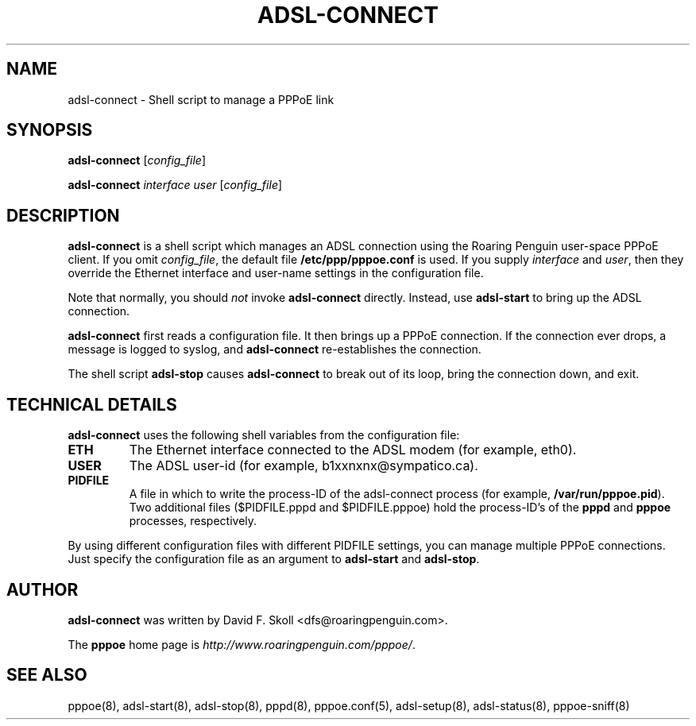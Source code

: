 .\" $Id: adsl-connect.8,v 1.1.1.1 2000-11-17 05:28:41 davidm Exp $
.TH ADSL-CONNECT 8 "21 February 2000"
.UC 4
.SH NAME
adsl-connect \- Shell script to manage a PPPoE link

.SH SYNOPSIS
.B adsl-connect \fR[\fIconfig_file\fR]
.P
.B adsl-connect \fR\fIinterface user\fR [\fIconfig_file\fR]


.SH DESCRIPTION
\fBadsl-connect\fR is a shell script which manages an ADSL connection
using the Roaring Penguin user-space PPPoE client.  If you omit
\fIconfig_file\fR, the default file \fB/etc/ppp/pppoe.conf\fR is used.
If you supply \fIinterface\fR and \fIuser\fR, then they override the
Ethernet interface and user-name settings in the configuration file.
.P
Note that normally, you should \fInot\fR invoke \fBadsl-connect\fR
directly.  Instead, use \fBadsl-start\fR to bring up the ADSL connection.
.P
\fBadsl-connect\fR first reads a configuration file.  It then brings
up a PPPoE connection.  If the connection ever drops, a message is logged
to syslog, and \fBadsl-connect\fR re-establishes the connection.

.P
The shell script \fBadsl-stop\fR causes \fBadsl-connect\fR to break out
of its loop, bring the connection down, and exit.

.SH TECHNICAL DETAILS
\fBadsl-connect\fR uses the following shell variables from the
configuration file:

.TP
.B ETH
The Ethernet interface connected to the ADSL modem (for example, eth0).

.TP
.B USER
The ADSL user-id (for example, b1xxnxnx@sympatico.ca).

.TP
.B PIDFILE
A file in which to write the process-ID of the adsl-connect process
(for example, \fB/var/run/pppoe.pid\fR).  Two additional files
($PIDFILE.pppd and $PIDFILE.pppoe) hold the process-ID's of the
\fBpppd\fR and \fBpppoe\fR processes, respectively.

.P
By using different configuration files with different PIDFILE
settings, you can manage multiple PPPoE connections.  Just specify the
configuration file as an argument to \fBadsl-start\fR and
\fBadsl-stop\fR.

.SH AUTHOR
\fBadsl-connect\fR was written by David F. Skoll <dfs@roaringpenguin.com>.

The \fBpppoe\fR home page is \fIhttp://www.roaringpenguin.com/pppoe/\fR.

.SH SEE ALSO
pppoe(8), adsl-start(8), adsl-stop(8), pppd(8), pppoe.conf(5), adsl-setup(8), adsl-status(8), pppoe-sniff(8)

